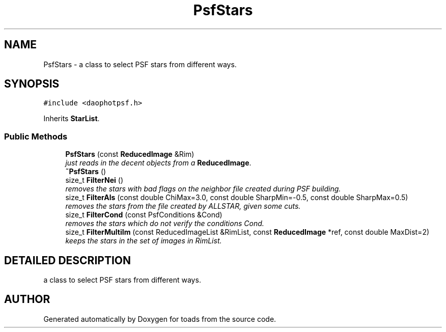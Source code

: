 .TH "PsfStars" 3 "8 Feb 2004" "toads" \" -*- nroff -*-
.ad l
.nh
.SH NAME
PsfStars \- a class to select PSF stars from different ways. 
.SH SYNOPSIS
.br
.PP
\fC#include <daophotpsf.h>\fR
.PP
Inherits \fBStarList\fR.
.PP
.SS Public Methods

.in +1c
.ti -1c
.RI "\fBPsfStars\fR (const \fBReducedImage\fR &Rim)"
.br
.RI "\fIjust reads in the decent objects from a \fBReducedImage\fR.\fR"
.ti -1c
.RI "\fB~PsfStars\fR ()"
.br
.ti -1c
.RI "size_t \fBFilterNei\fR ()"
.br
.RI "\fIremoves the stars with bad flags on the neighbor file created during PSF building.\fR"
.ti -1c
.RI "size_t \fBFilterAls\fR (const double ChiMax=3.0, const double SharpMin=-0.5, const double SharpMax=0.5)"
.br
.RI "\fIremoves the stars from the file created by ALLSTAR, given some cuts.\fR"
.ti -1c
.RI "size_t \fBFilterCond\fR (const PsfConditions &Cond)"
.br
.RI "\fIremoves the stars which do not verify the conditions Cond.\fR"
.ti -1c
.RI "size_t \fBFilterMultiIm\fR (const ReducedImageList &RimList, const \fBReducedImage\fR *ref, const double MaxDist=2)"
.br
.RI "\fIkeeps the stars in the set of images in RimList.\fR"
.in -1c
.SH DETAILED DESCRIPTION
.PP 
a class to select PSF stars from different ways.
.PP


.SH AUTHOR
.PP 
Generated automatically by Doxygen for toads from the source code.